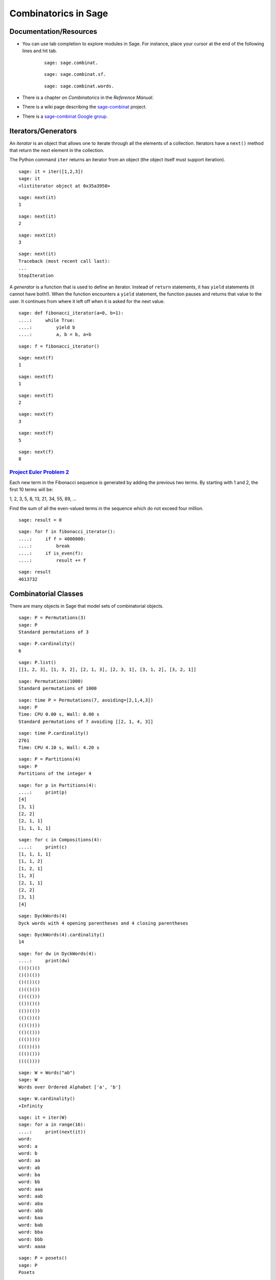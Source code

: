 .. -*- coding: utf-8 -*-
.. _siena_tutorials.Worksheet09-CombinatoricsIteratorsGenerators:

=====================
Combinatorics in Sage
=====================

.. MODULEAUTHOR:: Franco Saliola <saliola at gmail.com>

Documentation/Resources
-----------------------

- You can use tab completion to explore modules in Sage. For instance, place
  your cursor at the end of the following lines and hit tab.

   ::

       sage: sage.combinat.

   ::

       sage: sage.combinat.sf.

   ::

       sage: sage.combinat.words.

- There is a chapter on *Combinatorics* in the *Reference Manual*.

- There is a wiki page describing the `sage\-combinat <combniat.sagemath.org>`_  project.

- There is a `sage\-combinat Google group <http://groups.google.com/group/sage-combinat-devel>`_.

Iterators/Generators
--------------------

An  *iterator*  is an object that allows one to iterate through all the elements of a collection. Iterators have a  ``next()``  method that return the next element in the collection.


The Python command  ``iter``  returns an iterator from an object (the object itself must support iteration).


::

    sage: it = iter([1,2,3])
    sage: it
    <listiterator object at 0x35a3950>

.. end of output

::

    sage: next(it)
    1

.. end of output

::

    sage: next(it)
    2

.. end of output

::

    sage: next(it)
    3

.. end of output

::

    sage: next(it)
    Traceback (most recent call last):
    ...
    StopIteration

.. end of output


A  *generator*  is a function that is used to define an iterator. Instead of  ``return``  statements, it has  ``yield``  statements (it cannot have both!). When the function encounters a  ``yield``  statement, the function pauses and returns that value to the user. It continues from where it left off when it is asked for the next value.


::

    sage: def fibonacci_iterator(a=0, b=1):
    ....:     while True:
    ....:         yield b
    ....:         a, b = b, a+b


.. end of output

::

    sage: f = fibonacci_iterator()


.. end of output

::

    sage: next(f)
    1

.. end of output

::

    sage: next(f)
    1

.. end of output

::

    sage: next(f)
    2

.. end of output

::

    sage: next(f)
    3

.. end of output

::

    sage: next(f)
    5

.. end of output

::

    sage: next(f)
    8

.. end of output


`Project Euler Problem 2 <http://projecteuler.net/index.php?section=problems&id=2>`_ 
~~~~~~~~~~~~~~~~~~~~~~~~~~~~~~~~~~~~~~~~~~~~~~~~~~~~~~~~~~~~~~~~~~~~~~~~~~~~~~~~~~~~~~

Each new term in the Fibonacci sequence is generated by adding the previous two terms. By starting with 1 and 2, the first 10 terms will be:


1, 2, 3, 5, 8, 13, 21, 34, 55, 89, ...


Find the sum of all the even\-valued terms in the sequence which do not exceed four million.


::

    sage: result = 0


.. end of output

::

    sage: for f in fibonacci_iterator():
    ....:     if f > 4000000:
    ....:         break
    ....:     if is_even(f):
    ....:         result += f


.. end of output

::

    sage: result
    4613732

.. end of output



Combinatorial Classes
---------------------

There are many objects in Sage that model sets of combinatorial objects.


::

    sage: P = Permutations(3)
    sage: P
    Standard permutations of 3

.. end of output

::

    sage: P.cardinality()
    6

.. end of output

::

    sage: P.list()
    [[1, 2, 3], [1, 3, 2], [2, 1, 3], [2, 3, 1], [3, 1, 2], [3, 2, 1]]

.. end of output

::

    sage: Permutations(1000)
    Standard permutations of 1000

.. end of output


::

    sage: time P = Permutations(7, avoiding=[2,1,4,3])
    sage: P
    Time: CPU 0.00 s, Wall: 0.00 s
    Standard permutations of 7 avoiding [[2, 1, 4, 3]]

.. end of output

::

    sage: time P.cardinality()
    2761
    Time: CPU 4.10 s, Wall: 4.20 s

.. end of output


::

    sage: P = Partitions(4)
    sage: P
    Partitions of the integer 4

.. end of output

::

    sage: for p in Partitions(4):
    ....:     print(p)
    [4]
    [3, 1]
    [2, 2]
    [2, 1, 1]
    [1, 1, 1, 1]

.. end of output

::

    sage: for c in Compositions(4):
    ....:     print(c)
    [1, 1, 1, 1]
    [1, 1, 2]
    [1, 2, 1]
    [1, 3]
    [2, 1, 1]
    [2, 2]
    [3, 1]
    [4]

.. end of output


::

    sage: DyckWords(4)
    Dyck words with 4 opening parentheses and 4 closing parentheses

.. end of output

::

    sage: DyckWords(4).cardinality()
    14

.. end of output

::

    sage: for dw in DyckWords(4):
    ....:     print(dw)
    ()()()()
    ()()(())
    ()(())()
    ()(()())
    ()((()))
    (())()()
    (())(())
    (()())()
    (()()())
    (()(()))
    ((()))()
    ((())())
    ((()()))
    (((())))

.. end of output


::

    sage: W = Words("ab")
    sage: W
    Words over Ordered Alphabet ['a', 'b']

.. end of output

::

    sage: W.cardinality()
    +Infinity

.. end of output

::

    sage: it = iter(W)
    sage: for a in range(16):
    ....:     print(next(it))
    word: 
    word: a
    word: b
    word: aa
    word: ab
    word: ba
    word: bb
    word: aaa
    word: aab
    word: aba
    word: abb
    word: baa
    word: bab
    word: bba
    word: bbb
    word: aaaa

.. end of output



::

    sage: P = posets()
    sage: P
    Posets

.. end of output

::

    sage: P.cardinality()
    +Infinity

.. end of output

::

    sage: it = iter(P)
    sage: for a in range(10):
    ....:     print(next(it))
    Finite poset containing 0 elements
    Finite poset containing 1 elements
    Finite poset containing 2 elements
    Finite poset containing 2 elements
    Finite poset containing 3 elements
    Finite poset containing 3 elements
    Finite poset containing 3 elements
    Finite poset containing 3 elements
    Finite poset containing 3 elements
    Finite poset containing 4 elements

.. end of output



Operations producing new combinatorial classes 
------------------------------------------------

Sage supports several ways of creating new combinatorial classes from objects.


::

    sage: C = Combinations([1,2,3], 2)
    sage: C
    Combinations of [1, 2, 3] of length 2

.. end of output

::

    sage: C.list()
    [[1, 2], [1, 3], [2, 3]]

.. end of output


::

    sage: S = Subsets([1,2,3], 2)
    sage: S
    Subsets of {1, 2, 3} of size 2

.. end of output

::

    sage: S.list()
    [{1, 2}, {1, 3}, {2, 3}]

.. end of output


::

    sage: S = SetPartitions(['a','b','c'])
    sage: S
    Set partitions of ['a', 'b', 'c']

.. end of output

::

    sage: S.list()
    [{{'a', 'c', 'b'}}, {{'c', 'b'}, {'a'}}, {{'c'}, {'a', 'b'}}, {{'a', 'c'}, {'b'}}, {{'c'}, {'b'}, {'a'}}]

.. end of output

::

    sage: S.cardinality()
    5

.. end of output


Example: Vexillary involutions
~~~~~~~~~~~~~~~~~~~~~~~~~~~~~~

A  *vexillary involution*  is a permutation that:



 #. avoids the pattern 2143;

 #. is an involution (that is, :math:`p = p^{-1}`).


We can create the set of vexillary involutions of the set {1,2,3,4} in Sage by  *filtering*  the set of permutations of {1,2,3,4}.


::

    sage: def is_involution(p):
    ....:     return p == p.inverse()


.. end of output

::

    sage: P = Permutations(4, avoiding=[2,1,4,3]).filter(is_involution)
    sage: P
    Filtered sublass of Standard permutations of 4 avoiding [[2, 1, 4, 3]]

.. end of output

::

    sage: P.cardinality()
    9

.. end of output

::

    sage: P.list()
    [[1, 2, 3, 4], [1, 2, 4, 3], [1, 3, 2, 4], [1, 4, 3, 2], [3, 4, 1, 2], [2, 1, 3, 4], [4, 2, 3, 1], [3, 2, 1, 4], [4, 3, 2, 1]]

.. end of output


::

    sage: def number_of_vexillary_involutions(n):
    ....:     P = Permutations(n, avoiding=[2,1,4,3]).filter(is_involution)
    ....:     return P.cardinality()


.. end of output

::

    sage: SL = sloane_find([number_of_vexillary_involutions(n) for n in range(1,7)])
    Searching Sloane's online database...

.. end of output

::

    sage: SL[0]
    [1006, 'Motzkin numbers: number of ways of drawing any number of nonintersecting chords joining n (labeled) points on a circle.', [1, 1, 2, 4, 9, 21, 51, 127, 323, 835, 2188, 5798, 15511, 41835, 113634, 310572, 853467, 2356779, 6536382, 18199284, 50852019, 142547559, 400763223, 1129760415, 3192727797, 9043402501, 25669818476, 73007772802, 208023278209, 593742784829]]

.. end of output



Defining your own Combinatorial Classes
---------------------------------------

.. WARNING::

   Combinatorial classes are now deprecated, and will disappear as soon as all
   derived classes in Sage's library will have been fixed.

If you want to work with a set of objects that is not defined in Sage, then you can use the object\-oriented features of Python/Sage to define a new class to model your set.


By inheriting from the  ``CombinatorialClass``  class, your object will behave like the objects we saw above ( ``Permutations(3)`` ,  ``Compositions(6)`` , etc.).


At the very minimum, you should implement the following methods:



 - ``__init__`` : takes as arguments what is needed to define the set;

 - ``__iter__`` : the algorithm to  ``iter`` ate through the elements of the set;

 - ``__repr__`` : (optional) a string  ``repr`` esentation of the set.

::

    sage: class VexillaryInvolutions(CombinatorialClass):
    ....:     def __init__(self, n):
    ....:         """
    ....:         The combinatorial class of vexillary involutions
    ....:         """
    ....:         self._n = n
    ....:         
    ....:     def __iter__(self):
    ....:         P = Permutations(self._n, avoiding=[2,1,4,3]).filter(lambda p : p == p.inverse())
    ....:         for p in P:        
    ....:             yield p
    ....:             
    ....:     def __repr__(self):
    ....:         return "Vexillary involutions of %s" % self._n


.. end of output

::

    sage: V.list()
    [[1, 2, 3, 4], [1, 2, 4, 3], [1, 3, 2, 4], [1, 4, 3, 2], [3, 4, 1, 2], [2, 1, 3, 4], [4, 2, 3, 1], [3, 2, 1, 4], [4, 3, 2, 1]]

.. end of output

::

    sage: V.cardinality()
    9

.. end of output


::

    sage: [2,1,3,4] in V
    Traceback (most recent call last):
    ...
    NotImplementedError

.. end of output

::

    sage: class VexillaryInvolutions(CombinatorialClass):
    ....:     def __init__(self, n):
    ....:         """
    ....:         The combinatorial class of vexillary involutions
    ....:         """
    ....:         self._n = n
    ....:         
    ....:     def __iter__(self):
    ....:         P = Permutations(self._n, avoiding=[2,1,4,3]).filter(lambda p : p == p.inverse())
    ....:         for p in P:        
    ....:             yield p
    ....:             
    ....:     def __repr__(self):
    ....:         return "Vexillary involutions of %s" % self._n
    ....:         
    ....:     def __contains__(self, p):
    ....:         p = Permutation(p)
    ....:         return len(p) == self._n and p.avoids([2,1,4,3]) and p == p.inverse()


.. end of output

::

    sage: V = VexillaryInvolutions(4)
    sage: V
    Vexillary involutions of 4

.. end of output

::

    sage: [2,1,3,4] in V
    True

.. end of output

::

    sage: [2,1,4,3] in V
    False

.. end of output



Exercise: Sums of subsets
-------------------------

(Inspired by  `Project Euler Problem 201 <http://projecteuler.net/index.php?section=problems&id=201>`_)

For any set :math:`A` of numbers, let :math:`\sigma(A)` be the sum of the
elements of :math:`A`.

Consider the set :math:`B = \{ 1, 2, 3, 4 \}`.
There are 6 subsets of :math:`B` of size :math:`2`:

.. MATH::
    \{1, 2\}, \{1, 3\}, \{1, 4\}, \{2, 3\}, \{2, 4\}, \{3, 4\}

And the sums of the numbers in these subsets are

.. MATH::
   \sigma(\{1, 2\}) = 3 \\
   \sigma(\{1, 3\}) = 4 \\
   \sigma(\{1, 4\}) = 5 \\
   \sigma(\{2, 3\}) = 5 \\
   \sigma(\{2, 4\}) = 6 \\
   \sigma(\{3, 4\}) = 7 \\

Some of these sums occur more than once, others are unique. The set of unique
sums is :math:`\{3, 4, 6, 7\}`, and the sum of this set is :math:`\sigma(\{3,
4, 6, 7\}) = 20`.

**Exercises**

#. How many subsets of :math:`\{1,2,3,4,5,6,7,8\}` are there containing
   exactly 3 elements?  (*Hint:*  Use the ``Subsets`` command.)

   ::

       sage: # edit here

#. Use the ``union`` method to construct the subsets of
   :math:`\{1,2,3,4,5,6,7,8\}` that contain 3 or 5 elements. What is its
   cardinality?

   ::

       sage: # edit here

#. List all the subsets of :math:`\{1,3,6,8,10,11\}` of size three.

   ::

       sage: # edit here

#. Determine the sum of all integers that are the sum of exactly one of the
   3\-element subsets of :math:`\{1,3,6,8,10,11\}`.

   ::

       sage: # edit here

#. How many 12-element subsets of  :math:`\{1^2, 2^2, \dots, 24^2\}` are
   there? 

   ::

       sage: # edit here

#. Determine the sum of all integers that are the sum of exactly one of the
   12-element subsets of :math:`\{1^2, 2^2, \dots, 24^2\}`.

   ::

       sage: # edit here

.. pull-quote::

    **Remark.** The `Project Euler Problem 201
    <http://projecteuler.net/index.php?section=problems&id=201>`_  is to
    determine the sum of all the integers that are the sum of exactly one of
    the 50-element subsets of :math:`\{1^2, 2^2, \dots, 100^2\}`, and to do
    this in under two minutes of computation time!

Exercise: Derangements
----------------------

A  *fixed point*  of a permutation :math:`p` is an element :math:`i` such that
:math:`p(i) = i`. A  *derangement*  is a permutation that has no fixed points.

#. Define a function called  ``is_derangement``  that returns  ``True`` if
   :math:`p` is a derangement and returns  ``False``  otherwise.

   ::

       sage: # edit here

#. Use the  ``filter``  method of  ``Permutations``  to create a combinatorial
   class of all the derangements of ``[1,2,3,4]``, and list them.

   ::

       sage: # edit here

#. Create a list of the  *number*  of derangements of an :math:`n`-element
   set, for :math:`n = 1, 2, \dots, 7`.

   ::

       sage: # edit here

#. Visit the  `The On\-Line Encyclopedia of Integer Sequences
   <http://www.research.att.com/~njas/sequences/>`_  webpage to find a fomula
   for the number of derangements of an :math:`n`-element set, and implement
   the function.

   ::

       sage: # edit here

Exercise: Vexillary involutions
-------------------------------

.. WARNING::

   Combinatorial classes are now deprecated, and will disappear as soon as all
   derived classes in Sage's library will have been fixed.

Using the  ``VexillaryInvolutions`` class above as a guide, create a class called  ``Derangements``  that inherits from  ``CombinatorialClass``  and implement the following methods.

 #. ``__init__(self, n):``  this method will take as argument a positive integer  ``n`` , and it will store the value in a data attribute for later access.

 #. ``__repr__(self):``  a string representation of the object. The command  ``Derangements(5)``  should print 'Derangements of a 5\-element set'.

 #. ``__iter__(self):``  implement a generator that iterates through all the derangements. ( *Hint:*  In the exercise above you used the  ``filter``  method to construct derangements; it is okay to use that here.)

 #. ``__contains__(self, p):``  implement a method that tests whether  ``p``  belongs to this combinatorial class (tests whether p is a derangement).

 #. ``cardinality(self):``  implement the method cardinality that returns the number of derangements. ( *Hint:*  You should have already implemented the function in the previous exercise.) ( *Remark:*  by default, this method iterates through the iterator to get the cardinality, which can be slow if the class contains a lot of elements.)









